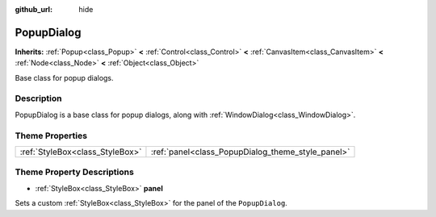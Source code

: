 :github_url: hide

.. DO NOT EDIT THIS FILE!!!
.. Generated automatically from Godot engine sources.
.. Generator: https://github.com/godotengine/godot/tree/3.5/doc/tools/make_rst.py.
.. XML source: https://github.com/godotengine/godot/tree/3.5/doc/classes/PopupDialog.xml.

.. _class_PopupDialog:

PopupDialog
===========

**Inherits:** :ref:`Popup<class_Popup>` **<** :ref:`Control<class_Control>` **<** :ref:`CanvasItem<class_CanvasItem>` **<** :ref:`Node<class_Node>` **<** :ref:`Object<class_Object>`

Base class for popup dialogs.

Description
-----------

PopupDialog is a base class for popup dialogs, along with :ref:`WindowDialog<class_WindowDialog>`.

Theme Properties
----------------

+---------------------------------+---------------------------------------------------+
| :ref:`StyleBox<class_StyleBox>` | :ref:`panel<class_PopupDialog_theme_style_panel>` |
+---------------------------------+---------------------------------------------------+

Theme Property Descriptions
---------------------------

.. _class_PopupDialog_theme_style_panel:

- :ref:`StyleBox<class_StyleBox>` **panel**

Sets a custom :ref:`StyleBox<class_StyleBox>` for the panel of the ``PopupDialog``.

.. |virtual| replace:: :abbr:`virtual (This method should typically be overridden by the user to have any effect.)`
.. |const| replace:: :abbr:`const (This method has no side effects. It doesn't modify any of the instance's member variables.)`
.. |vararg| replace:: :abbr:`vararg (This method accepts any number of arguments after the ones described here.)`
